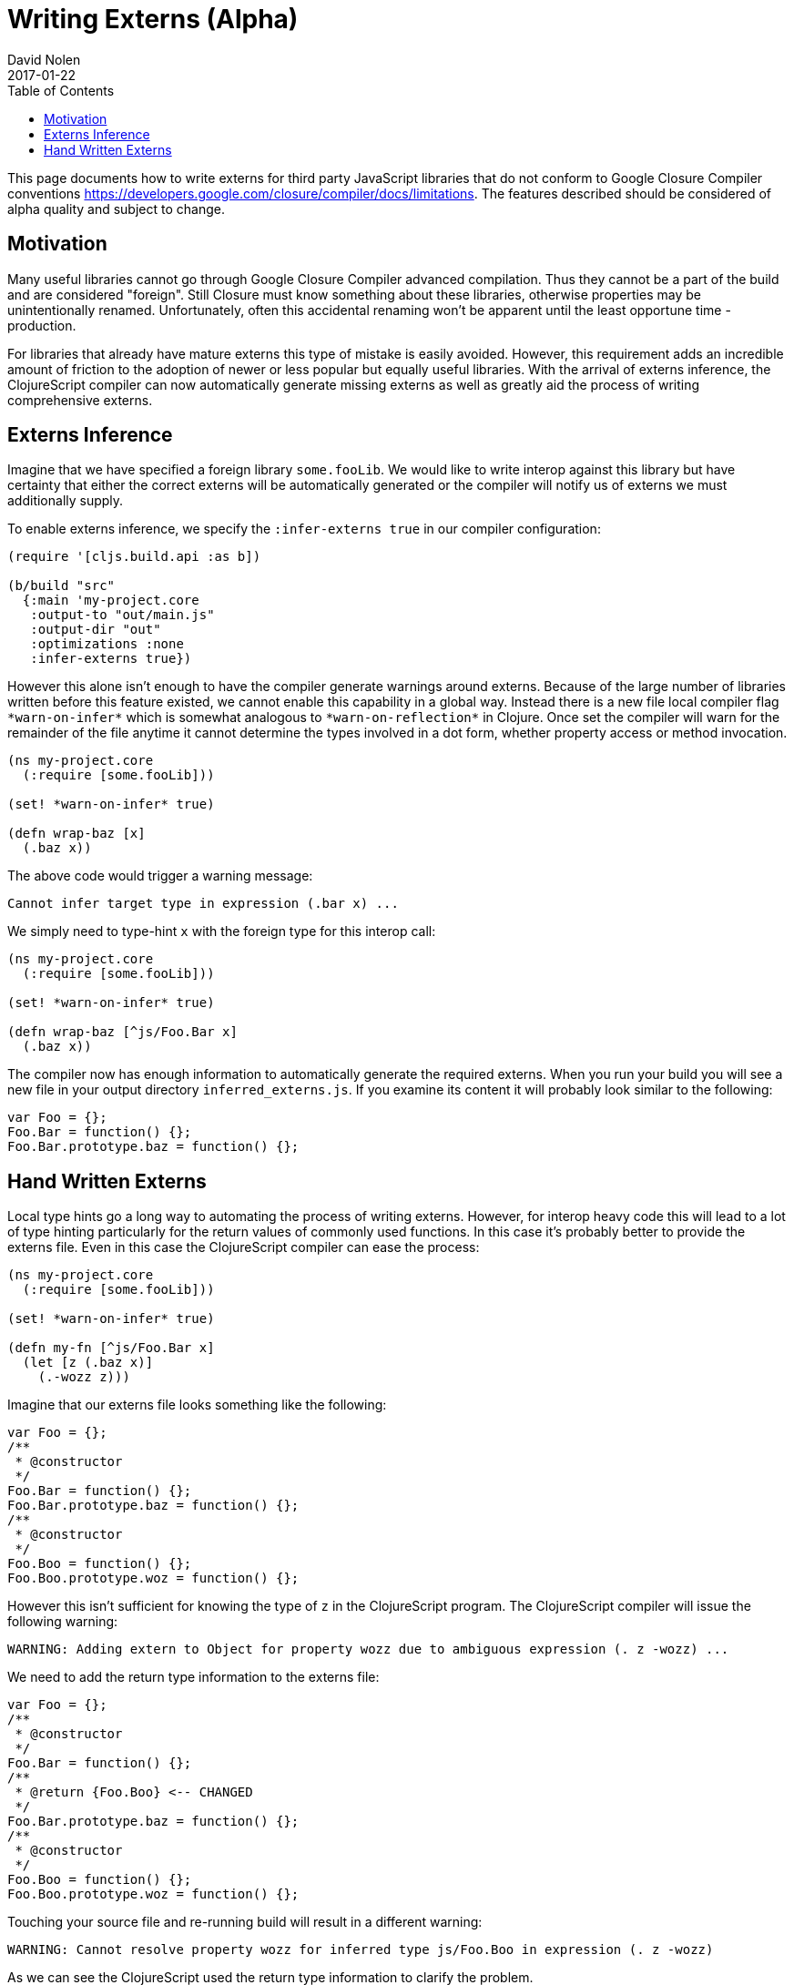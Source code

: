 = Writing Externs (Alpha)
David Nolen
2017-01-22
:type: guides
:toc: macro
:icons: font

ifdef::env-github,env-browser[:outfilesuffix: .adoc]

toc::[]

This page documents how to write externs for third party JavaScript libraries
that do not conform to Google Closure Compiler conventions
https://developers.google.com/closure/compiler/docs/limitations. The features
described should be considered of alpha quality and subject to change.

[[motivation]]
== Motivation

Many useful libraries cannot go through Google Closure Compiler advanced
compilation. Thus they cannot be a part of the build and are considered
"foreign". Still Closure must know something about these libraries, otherwise
properties may be unintentionally renamed. Unfortunately, often this accidental
renaming won't be apparent until the least opportune time - production.

For libraries that already have mature externs this type of mistake is easily
avoided. However, this requirement adds an incredible amount of friction to the
adoption of newer or less popular but equally useful libraries. With the arrival
of externs inference, the ClojureScript compiler can now automatically generate
missing externs as well as greatly aid the process of writing comprehensive
externs.

[[externs-inference]]
== Externs Inference

Imagine that we have specified a foreign library `some.fooLib`. We would like
to write interop against this library but have certainty that either the correct
externs will be automatically generated or the compiler will notify us of
externs we must additionally supply.

To enable externs inference, we specify the `:infer-externs true` in our compiler
configuration:

[source,clojure]
----
(require '[cljs.build.api :as b])

(b/build "src"
  {:main 'my-project.core
   :output-to "out/main.js"
   :output-dir "out"
   :optimizations :none
   :infer-externs true})
----

However this alone isn't enough to have the compiler generate warnings around
externs. Because of the large number of libraries written before this
feature existed, we cannot enable this capability in a global way. Instead there is a new
file local compiler flag `\*warn-on-infer*` which is somewhat analogous to
`\*warn-on-reflection*` in Clojure. Once set the compiler
will warn for the remainder of the file anytime it cannot determine the types
involved in a dot form, whether property access or method invocation.

[source,clojure]
----
(ns my-project.core
  (:require [some.fooLib]))

(set! *warn-on-infer* true)

(defn wrap-baz [x]
  (.baz x))
----

The above code would trigger a warning message:

----
Cannot infer target type in expression (.bar x) ...
----

We simply need to type-hint `x` with the foreign type for this interop call:

[source,clojure]
----
(ns my-project.core
  (:require [some.fooLib]))

(set! *warn-on-infer* true)

(defn wrap-baz [^js/Foo.Bar x]
  (.baz x))
----

The compiler now has enough information to automatically generate the required
externs. When you run your build you will see a new file in your output
directory `inferred_externs.js`. If you examine its content it will probably
look similar to the following:

[source,javascript]
----
var Foo = {};
Foo.Bar = function() {};
Foo.Bar.prototype.baz = function() {};
----

[[writing-externs]]
== Hand Written Externs

Local type hints go a long way to automating the process of writing externs.
However, for interop heavy code this will lead to a lot of type hinting
particularly for the return values of commonly used functions. In this case it's
probably better to provide the externs file. Even in this case the
ClojureScript compiler can ease the process:

[source,clojure]
----
(ns my-project.core
  (:require [some.fooLib]))

(set! *warn-on-infer* true)

(defn my-fn [^js/Foo.Bar x]
  (let [z (.baz x)]
    (.-wozz z)))
----

Imagine that our externs file looks something like the following:

[source,javascript]
----
var Foo = {};
/**
 * @constructor
 */
Foo.Bar = function() {};
Foo.Bar.prototype.baz = function() {};
/**
 * @constructor
 */
Foo.Boo = function() {};
Foo.Boo.prototype.woz = function() {};
----

However this isn't sufficient for knowing the type of `z` in the ClojureScript
program. The ClojureScript compiler will issue the following warning:

----
WARNING: Adding extern to Object for property wozz due to ambiguous expression (. z -wozz) ...
----

We need to add the return type information to the externs file:

[source,javascript]
----
var Foo = {};
/**
 * @constructor
 */
Foo.Bar = function() {};
/**
 * @return {Foo.Boo} <-- CHANGED
 */
Foo.Bar.prototype.baz = function() {};
/**
 * @constructor
 */
Foo.Boo = function() {};
Foo.Boo.prototype.woz = function() {};
----

Touching your source file and re-running build will result in a different
warning:

----
WARNING: Cannot resolve property wozz for inferred type js/Foo.Boo in expression (. z -wozz)
----

As we can see the ClojureScript used the return type information to clarify
the problem.